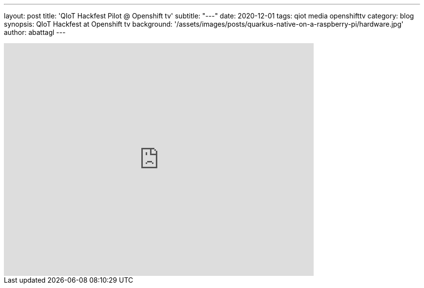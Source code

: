 ---
layout: post
title: 'QIoT Hackfest Pilot @ Openshift tv'
subtitle: "---"
date: 2020-12-01
tags: qiot media openshifttv
category: blog
synopsis: QIoT Hackfest at Openshift tv
background: '/assets/images/posts/quarkus-native-on-a-raspberry-pi/hardware.jpg'
author: abattagl
---

video::c7B7EohWYV4[youtube, width=640, height=480]